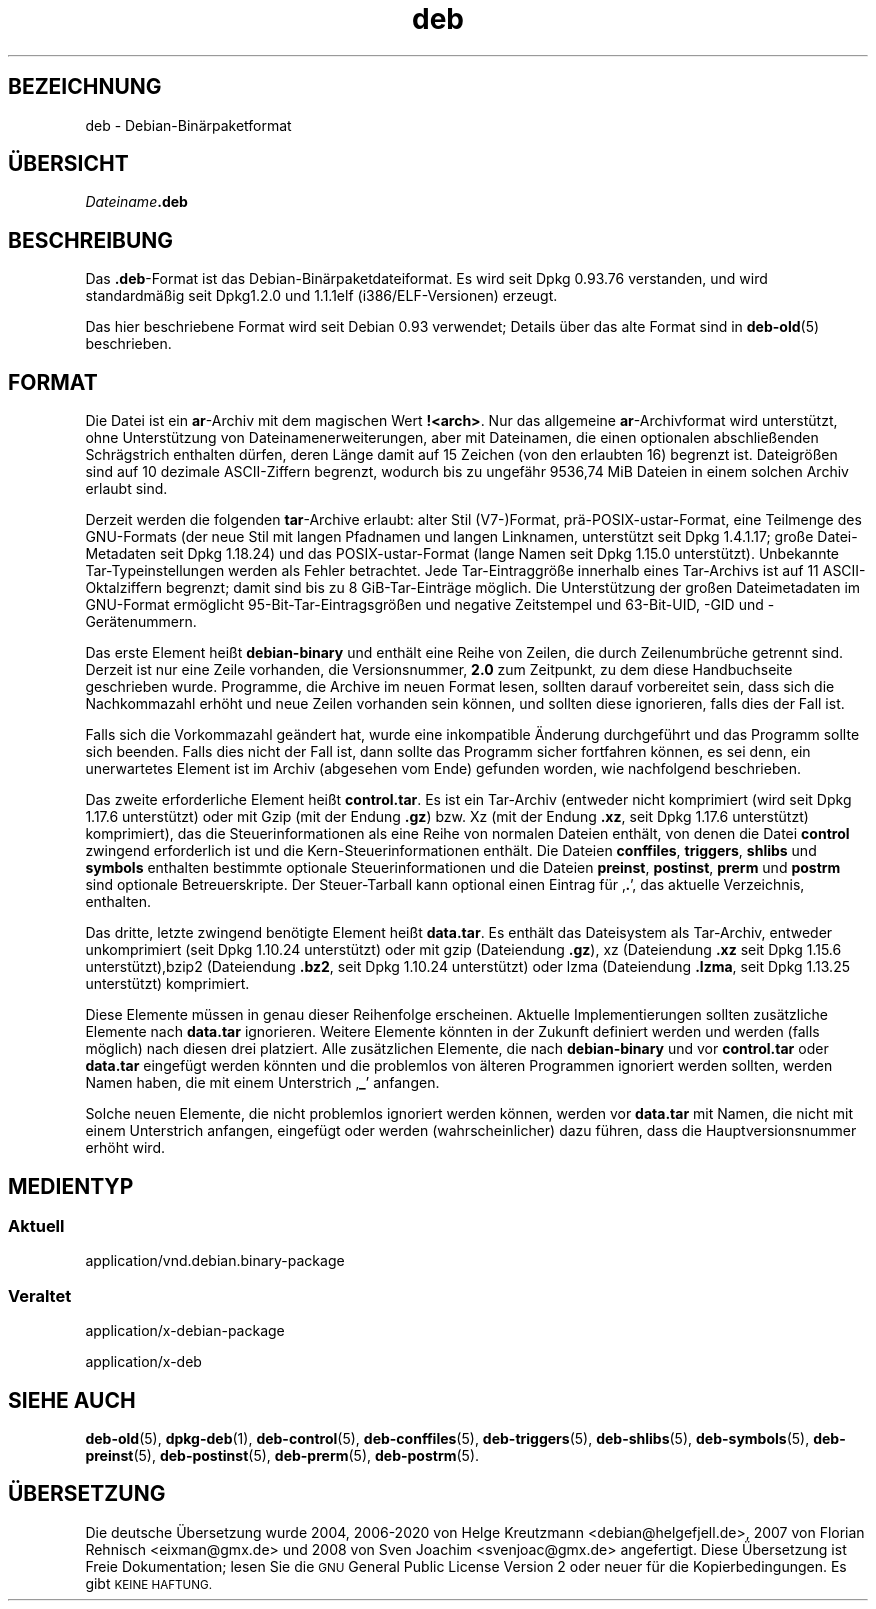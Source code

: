 .\" Automatically generated by Pod::Man 4.11 (Pod::Simple 3.35)
.\"
.\" Standard preamble:
.\" ========================================================================
.de Sp \" Vertical space (when we can't use .PP)
.if t .sp .5v
.if n .sp
..
.de Vb \" Begin verbatim text
.ft CW
.nf
.ne \\$1
..
.de Ve \" End verbatim text
.ft R
.fi
..
.\" Set up some character translations and predefined strings.  \*(-- will
.\" give an unbreakable dash, \*(PI will give pi, \*(L" will give a left
.\" double quote, and \*(R" will give a right double quote.  \*(C+ will
.\" give a nicer C++.  Capital omega is used to do unbreakable dashes and
.\" therefore won't be available.  \*(C` and \*(C' expand to `' in nroff,
.\" nothing in troff, for use with C<>.
.tr \(*W-
.ds C+ C\v'-.1v'\h'-1p'\s-2+\h'-1p'+\s0\v'.1v'\h'-1p'
.ie n \{\
.    ds -- \(*W-
.    ds PI pi
.    if (\n(.H=4u)&(1m=24u) .ds -- \(*W\h'-12u'\(*W\h'-12u'-\" diablo 10 pitch
.    if (\n(.H=4u)&(1m=20u) .ds -- \(*W\h'-12u'\(*W\h'-8u'-\"  diablo 12 pitch
.    ds L" ""
.    ds R" ""
.    ds C` ""
.    ds C' ""
'br\}
.el\{\
.    ds -- \|\(em\|
.    ds PI \(*p
.    ds L" ``
.    ds R" ''
.    ds C`
.    ds C'
'br\}
.\"
.\" Escape single quotes in literal strings from groff's Unicode transform.
.ie \n(.g .ds Aq \(aq
.el       .ds Aq '
.\"
.\" If the F register is >0, we'll generate index entries on stderr for
.\" titles (.TH), headers (.SH), subsections (.SS), items (.Ip), and index
.\" entries marked with X<> in POD.  Of course, you'll have to process the
.\" output yourself in some meaningful fashion.
.\"
.\" Avoid warning from groff about undefined register 'F'.
.de IX
..
.nr rF 0
.if \n(.g .if rF .nr rF 1
.if (\n(rF:(\n(.g==0)) \{\
.    if \nF \{\
.        de IX
.        tm Index:\\$1\t\\n%\t"\\$2"
..
.        if !\nF==2 \{\
.            nr % 0
.            nr F 2
.        \}
.    \}
.\}
.rr rF
.\" ========================================================================
.\"
.IX Title "deb 5"
.TH deb 5 "2020-08-02" "1.20.5" "dpkg suite"
.\" For nroff, turn off justification.  Always turn off hyphenation; it makes
.\" way too many mistakes in technical documents.
.if n .ad l
.nh
.SH "BEZEICHNUNG"
.IX Header "BEZEICHNUNG"
deb \- Debian\-Bin\(:arpaketformat
.SH "\(:UBERSICHT"
.IX Header "\(:UBERSICHT"
\&\fIDateiname\fR\fB.deb\fR
.SH "BESCHREIBUNG"
.IX Header "BESCHREIBUNG"
Das \fB.deb\fR\-Format ist das Debian\-Bin\(:arpaketdateiformat. Es wird seit Dpkg
0.93.76 verstanden, und wird standardm\(:a\(ssig seit Dpkg1.2.0 und 1.1.1elf
(i386/ELF\-Versionen) erzeugt.
.PP
Das hier beschriebene Format wird seit Debian 0.93 verwendet; Details \(:uber
das alte Format sind in \fBdeb-old\fR(5) beschrieben.
.SH "FORMAT"
.IX Header "FORMAT"
Die Datei ist ein \fBar\fR\-Archiv mit dem magischen Wert
\&\fB!<arch>\fR. Nur das allgemeine \fBar\fR\-Archivformat wird unterst\(:utzt,
ohne Unterst\(:utzung von Dateinamenerweiterungen, aber mit Dateinamen, die
einen optionalen abschlie\(ssenden Schr\(:agstrich enthalten d\(:urfen, deren L\(:ange
damit auf 15 Zeichen (von den erlaubten 16) begrenzt ist. Dateigr\(:o\(ssen sind
auf 10 dezimale ASCII-Ziffern begrenzt, wodurch bis zu ungef\(:ahr 9536,74 MiB
Dateien in einem solchen Archiv erlaubt sind.
.PP
Derzeit werden die folgenden \fBtar\fR\-Archive erlaubt: alter Stil (V7\-)Format,
pr\(:a\-POSIX\-ustar\-Format, eine Teilmenge des GNU-Formats (der neue Stil mit
langen Pfadnamen und langen Linknamen, unterst\(:utzt seit Dpkg 1.4.1.17; gro\(sse
Datei-Metadaten seit Dpkg 1.18.24) und das POSIX-ustar-Format (lange Namen
seit Dpkg 1.15.0 unterst\(:utzt). Unbekannte Tar-Typeinstellungen werden als
Fehler betrachtet. Jede Tar\-Eintraggr\(:o\(sse innerhalb eines Tar-Archivs ist auf
11 ASCII-Oktalziffern begrenzt; damit sind bis zu 8 GiB\-Tar\-Eintr\(:age
m\(:oglich. Die Unterst\(:utzung der gro\(ssen Dateimetadaten im GNU-Format
erm\(:oglicht 95\-Bit\-Tar\-Eintragsgr\(:o\(ssen und negative Zeitstempel und
63\-Bit\-UID, \-GID und \-Ger\(:atenummern.
.PP
Das erste Element hei\(sst \fBdebian-binary\fR und enth\(:alt eine Reihe von Zeilen,
die durch Zeilenumbr\(:uche getrennt sind. Derzeit ist nur eine Zeile
vorhanden, die Versionsnummer, \fB2.0\fR zum Zeitpunkt, zu dem diese
Handbuchseite geschrieben wurde. Programme, die Archive im neuen Format
lesen, sollten darauf vorbereitet sein, dass sich die Nachkommazahl erh\(:oht
und neue Zeilen vorhanden sein k\(:onnen, und sollten diese ignorieren, falls
dies der Fall ist.
.PP
Falls sich die Vorkommazahl ge\(:andert hat, wurde eine inkompatible \(:Anderung
durchgef\(:uhrt und das Programm sollte sich beenden. Falls dies nicht der Fall
ist, dann sollte das Programm sicher fortfahren k\(:onnen, es sei denn, ein
unerwartetes Element ist im Archiv (abgesehen vom Ende) gefunden worden, wie
nachfolgend beschrieben.
.PP
Das zweite erforderliche Element hei\(sst \fBcontrol.tar\fR. Es ist ein Tar-Archiv
(entweder nicht komprimiert (wird seit Dpkg 1.17.6 unterst\(:utzt) oder mit
Gzip (mit der Endung \fB.gz\fR) bzw. Xz (mit der Endung \fB.xz\fR, seit Dpkg
1.17.6 unterst\(:utzt) komprimiert), das die Steuerinformationen als eine Reihe
von normalen Dateien enth\(:alt, von denen die Datei \fBcontrol\fR zwingend
erforderlich ist und die Kern-Steuerinformationen enth\(:alt. Die Dateien
\&\fBconffiles\fR, \fBtriggers\fR, \fBshlibs\fR und \fBsymbols\fR enthalten bestimmte
optionale Steuerinformationen und die Dateien \fBpreinst\fR, \fBpostinst\fR,
\&\fBprerm\fR und \fBpostrm\fR sind optionale Betreuerskripte. Der Steuer-Tarball
kann optional einen Eintrag f\(:ur \(bq\fB.\fR\(cq, das aktuelle Verzeichnis, enthalten.
.PP
Das dritte, letzte zwingend ben\(:otigte Element hei\(sst \fBdata.tar\fR. Es enth\(:alt
das Dateisystem als Tar-Archiv, entweder unkomprimiert (seit Dpkg 1.10.24
unterst\(:utzt) oder mit gzip (Dateiendung \fB.gz\fR), xz (Dateiendung \fB.xz\fR seit
Dpkg 1.15.6 unterst\(:utzt),bzip2 (Dateiendung \fB.bz2\fR, seit Dpkg 1.10.24
unterst\(:utzt) oder lzma (Dateiendung \fB.lzma\fR, seit Dpkg 1.13.25 unterst\(:utzt)
komprimiert.
.PP
Diese Elemente m\(:ussen in genau dieser Reihenfolge erscheinen. Aktuelle
Implementierungen sollten zus\(:atzliche Elemente nach \fBdata.tar\fR
ignorieren. Weitere Elemente k\(:onnten in der Zukunft definiert werden und
werden (falls m\(:oglich) nach diesen drei platziert. Alle zus\(:atzlichen
Elemente, die nach \fBdebian-binary\fR und vor \fBcontrol.tar\fR oder \fBdata.tar\fR
eingef\(:ugt werden k\(:onnten und die problemlos von \(:alteren Programmen ignoriert
werden sollten, werden Namen haben, die mit einem Unterstrich \(bq\fB_\fR\(cq
anfangen.
.PP
Solche neuen Elemente, die nicht problemlos ignoriert werden k\(:onnen, werden
vor \fBdata.tar\fR mit Namen, die nicht mit einem Unterstrich anfangen,
eingef\(:ugt oder werden (wahrscheinlicher) dazu f\(:uhren, dass die
Hauptversionsnummer erh\(:oht wird.
.SH "MEDIENTYP"
.IX Header "MEDIENTYP"
.SS "Aktuell"
.IX Subsection "Aktuell"
application/vnd.debian.binary\-package
.SS "Veraltet"
.IX Subsection "Veraltet"
application/x\-debian\-package
.PP
application/x\-deb
.SH "SIEHE AUCH"
.IX Header "SIEHE AUCH"
\&\fBdeb-old\fR(5), \fBdpkg-deb\fR(1), \fBdeb-control\fR(5), \fBdeb-conffiles\fR(5),
\&\fBdeb-triggers\fR(5), \fBdeb-shlibs\fR(5), \fBdeb-symbols\fR(5), \fBdeb-preinst\fR(5),
\&\fBdeb-postinst\fR(5), \fBdeb-prerm\fR(5), \fBdeb-postrm\fR(5).
.SH "\(:UBERSETZUNG"
.IX Header "\(:UBERSETZUNG"
Die deutsche \(:Ubersetzung wurde 2004, 2006\-2020 von Helge Kreutzmann
<debian@helgefjell.de>, 2007 von Florian Rehnisch <eixman@gmx.de> und
2008 von Sven Joachim <svenjoac@gmx.de>
angefertigt. Diese \(:Ubersetzung ist Freie Dokumentation; lesen Sie die
\&\s-1GNU\s0 General Public License Version 2 oder neuer f\(:ur die Kopierbedingungen.
Es gibt \s-1KEINE HAFTUNG.\s0
